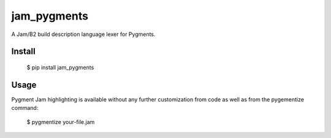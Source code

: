 jam_pygments
============

A Jam/B2 build description language lexer for Pygments.

Install
--------

  $ pip install jam_pygments

Usage
-------

Pygment Jam highlighting is available without any further customization from code as well
as from the pygementize command:

   $ pygmentize your-file.jam
